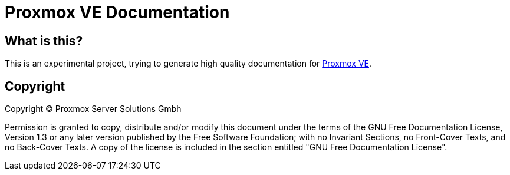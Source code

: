 Proxmox VE Documentation
========================

What is this?
-------------

This is an experimental project, trying to generate high quality
documentation for http://www.proxmox.com[Proxmox VE].


Copyright
---------

Copyright (C) Proxmox Server Solutions Gmbh

Permission is granted to copy, distribute and/or modify this document
under the terms of the GNU Free Documentation License, Version 1.3 or
any later version published by the Free Software Foundation; with no
Invariant Sections, no Front-Cover Texts, and no Back-Cover Texts.  A
copy of the license is included in the section entitled "GNU Free
Documentation License".
